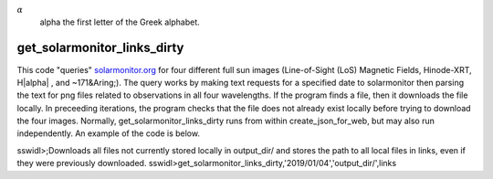 |alpha|
   alpha the first letter of the Greek alphabet.

.. |alpha| replace:: :math:`{\alpha}`


get_solarmonitor_links_dirty
============================
This code "queries" `solarmonitor.org <https://www.solarmonitor.org>`_ for four different full sun images 
(Line-of-Sight (LoS) Magnetic Fields, Hinode-XRT, H|alpha|
, and ~171&Aring;).
The query works by making text requests for a specified date to solarmonitor then parsing the text for png files related to observations in all four wavelengths.
If the program finds a file, then it downloads the file locally.
In preceeding iterations, the program checks that the file does not already exist locally before trying to download the four images.
Normally, get_solarmonitor_links_dirty runs from within create_json_for_web, but may also run independently.
An example of the code is below.

sswidl>;Downloads all files not currently stored locally in output_dir/ and stores the path to all local files in links, even if they were previously downloaded.
sswidl>get_solarmonitor_links_dirty,'2019/01/04','output_dir/',links